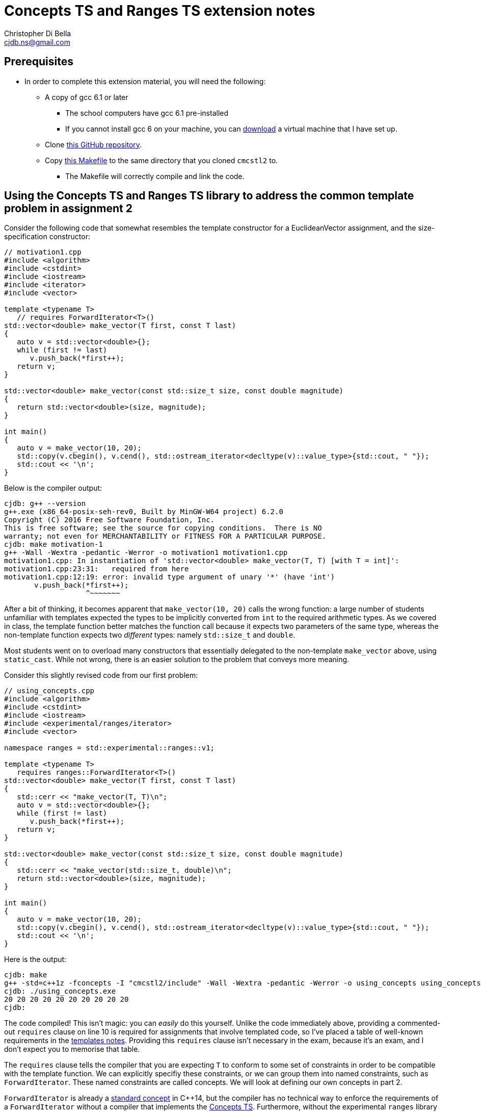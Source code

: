 Concepts TS and Ranges TS extension notes
=========================================
:Author: Christopher Di Bella
:Email: cjdb.ns@gmail.com
:Date: 2016/09/06
:Revision: 1
:cpp: C++

== Prerequisites
* In order to complete this extension material, you will need the following:
   ** A copy of gcc 6.1 or later
      *** The school computers have gcc 6.1 pre-installed
      *** If you cannot install gcc 6 on your machine, you can
          link:https://github.com/cjdb/applied-modern-cpp/raw/master/season01/001-install/001-install.pdf[download]
          a virtual machine that I have set up.
   ** Clone link:https://github.com/CaseyCarter/cmcstl2[this GitHub repository].
   ** Copy link:Makefile[this Makefile] to the same directory that you cloned `cmcstl2` to.
      *** The Makefile will correctly compile and link the code.

== Using the Concepts TS and Ranges TS library to address the common template problem in assignment 2
Consider the following code that somewhat resembles the template constructor for a EuclideanVector
assignment, and the size-specification constructor:

[source,cpp]
------------
// motivation1.cpp
#include <algorithm>
#include <cstdint>
#include <iostream>
#include <iterator>
#include <vector>

template <typename T>
   // requires ForwardIterator<T>()
std::vector<double> make_vector(T first, const T last)
{
   auto v = std::vector<double>{};
   while (first != last)
      v.push_back(*first++);
   return v;
}

std::vector<double> make_vector(const std::size_t size, const double magnitude)
{
   return std::vector<double>(size, magnitude);
}

int main()
{
   auto v = make_vector(10, 20);
   std::copy(v.cbegin(), v.cend(), std::ostream_iterator<decltype(v)::value_type>{std::cout, " "});
   std::cout << '\n';
}
------------

Below is the compiler output:

[source,bash]
-------------
cjdb: g++ --version
g++.exe (x86_64-posix-seh-rev0, Built by MinGW-W64 project) 6.2.0
Copyright (C) 2016 Free Software Foundation, Inc.
This is free software; see the source for copying conditions.  There is NO
warranty; not even for MERCHANTABILITY or FITNESS FOR A PARTICULAR PURPOSE.
cjdb: make motivation-1
g++ -Wall -Wextra -pedantic -Werror -o motivation1 motivation1.cpp
motivation1.cpp: In instantiation of 'std::vector<double> make_vector(T, T) [with T = int]':
motivation1.cpp:23:31:   required from here
motivation1.cpp:12:19: error: invalid type argument of unary '*' (have 'int')
       v.push_back(*first++);
                   ^~~~~~~~
-------------

After a bit of thinking, it becomes apparent that `make_vector(10, 20)` calls the wrong function:
a large number of students unfamiliar with templates expected the types to be implicitly converted
from `int` to the required arithmetic types. As we covered in class, the template function better
matches the function call because it expects two parameters of the same type, whereas the
non-template function expects two _different_ types: namely `std::size_t` and `double`.

Most students went on to overload many constructors that essentially delegated to the non-template
`make_vector` above, using `static_cast`. While not wrong, there is an easier solution to the
problem that conveys more meaning.

Consider this slightly revised code from our first problem:

[source,cpp]
------------
// using_concepts.cpp
#include <algorithm>
#include <cstdint>
#include <iostream>
#include <experimental/ranges/iterator>
#include <vector>

namespace ranges = std::experimental::ranges::v1;

template <typename T>
   requires ranges::ForwardIterator<T>()
std::vector<double> make_vector(T first, const T last)
{
   std::cerr << "make_vector(T, T)\n";
   auto v = std::vector<double>{};
   while (first != last)
      v.push_back(*first++);
   return v;
}

std::vector<double> make_vector(const std::size_t size, const double magnitude)
{
   std::cerr << "make_vector(std::size_t, double)\n";
   return std::vector<double>(size, magnitude);
}

int main()
{
   auto v = make_vector(10, 20);
   std::copy(v.cbegin(), v.cend(), std::ostream_iterator<decltype(v)::value_type>{std::cout, " "});
   std::cout << '\n';
}
------------

Here is the output:

[source,bash]
-------------
cjdb: make
g++ -std=c++1z -fconcepts -I "cmcstl2/include" -Wall -Wextra -pedantic -Werror -o using_concepts using_concepts.cpp
cjdb: ./using_concepts.exe
20 20 20 20 20 20 20 20 20 20
cjdb:
-------------

The code compiled! This isn't magic: you can _easily_ do this yourself. Unlike the code immediately
above, providing a commented-out `requires` clause on line 10 is required for assignments that
involve templated code, so I've placed a table of well-known requirements in the
link:week07.html[templates notes]. Providing this `requires` clause isn't necessary in the exam,
because it's an exam, and I don't expect you to memorise that table.

The `requires` clause tells the compiler that you are expecting `T` to conform to some set of
constraints in order to be compatible with the template function. We can explicitly specifiy these
constraints, or we can group them into named constraints, such as `ForwardIterator`. These named
constraints are called concepts. We will look at defining our own concepts in part 2.

`ForwardIterator` is already a link:http://en.cppreference.com/w/cpp/concept/ForwardIterator[standard
concept] in {cpp}14, but the compiler has no technical way to enforce the requirements of a
`ForwardIterator` without a compiler that implements the xref:concepts-ts[Concepts TS]. Furthermore,
without the experimental `ranges` library we included, we would be required to implement the
`ForwardIterator` concept ourselves.

When an argument doesn't meet the specified requirements, it is overlooked like any other function.
That is why the function you expected to be called is called in this example solution. Let's now
find out what happens when we recompile without the size/magnitude overload.

[source,cpp]
------------
// using_concepts.cpp
#include <algorithm>
#include <cstdint>
#include <iostream>
#include <experimental/ranges/iterator>
#include <vector>

namespace ranges = std::experimental::ranges::v1;

template <typename T>
   requires ranges::ForwardIterator<T>()
std::vector<double> make_vector(T first, const T last)
{
   std::cerr << "make_vector(T, T)\n";
   auto v = std::vector<double>{};
   while (first != last)
      v.push_back(*first++);
   return v;
}

int main()
{
   auto v = make_vector(10, 20);
   std::copy(v.cbegin(), v.cend(), std::ostream_iterator<decltype(v)::value_type>{std::cout, " "});
   std::cout << '\n';
}
------------

Compiler output (ignores error on line 22):

[source,bash]
-------------
using_concepts.cpp: In function 'int main()':
using_concepts.cpp:21:31: error: cannot call function 'std::vector<double> make_vector(T, T) [with T = int]'
    auto v = make_vector(10, 20);
                               ^
using_concepts.cpp:11:21: note:   constraints not satisfied
 std::vector<double> make_vector(T first, const T last)
                     ^~~~~~~~~~~
using_concepts.cpp:11:21: note: in the expansion of concept '(ForwardIterator<T>)()' template<class I> concept bool std::experimental::ranges::v1::ForwardIterator() [with I = int]
-------------

This error is much clearer: here, we are being told that a particular constraint hasn't been
satisfied, and what that constraint is in plain English: `ForwardIterator<T>()`.

=== <<concepts-ts,What's this "Concepts TS"?>>
Although they've been a work in progress for quite a long time, concepts are a new feature to {cpp},
so new that only gcc 6 supports them at present. Concepts aren't a part of {cpp}14, nor will they be
a part of {cpp}17, as WG21 decided that they needed further research and implementation to warrant
being accepted into the Standard for {cpp}.

It instead resides in a document that accompanies the {cpp} standard, known as a Technical
Specification, which is essentially a secondary (non-mandatory) authority on {cpp} that has't yet
made it into the standard due to a lack of support.

The Ranges TS is in a similar boat: it's something that is wanted in the standard, is mature enough
to be seriously considered by the standards committee, but isn't quite ready to be placed in the
Standard for {cpp}. As the Ranges TS is dependent on the Concepts TS, it likely won't become
standardised before concepts become a part of the mandatory standard.

.References
[TIP]
=====
* link:http://www.open-std.org/jtc1/sc22/wg21/docs/papers/2015/n4553.pdf[Working Draft, {cpp}
  Extensions for Concepts] (Concepts TS working draft)
* link:http://www.open-std.org/jtc1/sc22/wg21/docs/papers/2016/n4569.pdf[Working Draft, {cpp}
  Extensions for Ranges] (Ranges TS working draft)
* link:http://www.iso.org/iso/home/standards_development/deliverables-all.htm?type=ts[ISO Deliverables
  -- ISO/TS Technical Specification]
=====

=== Compiling with concepts
As previously mentioned, you need gcc 6 or later to compile any program that supports concepts (at
the time of writing). Clang, Visual {cpp}, and so on, do not support them yet.

Secondly, you will need to explicitly turn on support by enabling the `-fconcepts` flag when
building your program.

=== Compiling with the experimental ranges library
Our ranges library requires concepts, so we are forced to compile any code that is dependent on
ranges with a `g++ -fconcepts`. Furthermore, this library leverages features found in {cpp}17 and
not {cpp}14, so we need to tell the compiler that we would like to compile with gcc's current
support for {cpp}17. We do this by adding the `-std={cpp}1z` flag.

{cpp}1z is similar to the `-std={cpp}14` flag, except that we are telling the compiler that we'd
like to compile with a different version. We currently call {cpp}17 "{cpp}1z" (pronounced "onesie",
the only acceptable time to pronounce the letter `z` as "zee" in favour of "zed"), as the standard
hasn't been ratified, and there is still a chance it might be delayed. It also indicates that
features from {cpp}17 are in an experimental state, and code we write might break between compiler
versions, as the standard is altered, and as bugs are fixed.

== Using `ranges::Regular` to shrink nasty error messages to a few lines
The following source code is from the week 7 tutorial. Please compile and run the program, even if
you know what the output will be.

[source,cpp]
------------
// save as motivation2.cpp
// run make motivation-2 to compile
#include <iostream>
#include <memory>

template <typename T>
   // requires Regular<T>()
std::unique_ptr<T> make_unique(T t)
{
   return std::make_unique<T>(t);
}

int main()
{
   auto p = make_unique(10);
   auto q = make_unique(p);
   std::cout << *q << '\n';
}
------------

Assuming you compiled the above without alteration, you should get around two hundred and fifty
distinct lines of error. Many of these lines are several hundred characters in length, so it
won't be surprising if your compiler appeared to spit out over a thousand lines of error messages.

Assuming you can scroll all the way to the top of the error message to work your way down the chain
of errors, you'll also need to have a _very_ keen eye to spot the error: and this is with only one
mistake!

Using concepts to explicitly enforce constraints such as "the type must be copyable" would
make this error a lot easier to understand, particularly if it resembles the error that we last saw.

[source,cpp]
------------
// save as regular.cpp
// run make regular to compile
#include <experimental/ranges/concepts>
#include <iostream>
#include <memory>

namespace ranges = std::experimental::ranges::v1;

template <ranges::Regular T>
std::unique_ptr<T> make_unique(T t)
{
   return std::make_unique<T>(t);
}

int main()
{
   auto p = make_unique(10);
   auto q = make_unique(p);
   std::cout << *q << '\n';
}
------------

When you compile this code, you should get about half the number of lines as errors. While not an
ideal number of lines, we can ignore the listed paths and focus on any line that has the word
"concept bool" in it. Here, we can see that the constraint not met is the `Regular` constraint.

Reading a bit further into the error shows us that we didn't meet the `Semiregular` constraint, upon
which the `Regular` constraint is dependent. If we look but a bit further, we see that our argument
failed to meet the `Copyable` concept, and that is when we remember that our argument is a
`unique_ptr`, which obviously isn't copyable.

You could look _even_ deeper into the issue, but it's just going to reveal the prerequisites for a
`Copyable` type: you have enough experience to infer the _minimum_ requirements.

=== No `typename T`
In `forward_iterator.cpp`, we used

[source,cpp]
------------
template <typename T>
   requires ranges::ForwardIterator<T>()
------------

but in `regular.cpp`, we simply did

[source,cpp]
------------
template <ranges::Regular T>
------------

Either of these is fine, but the latter is recommended: it's clearer that you want to meet a
specific constraint, namely `ranges::Regular`. Most types that you will use should meet the
`Regular` concept, or at the least, the `Semiregular` concept., so your `T` should probably be a
`Regular` over `typename`. Please read the link:blah[function template notes] for the constraints 
these two concepts enforce.

Although there may be a reason to consider the former, I cannot think of a good reason to do so,
since we can also do this:

[source,cpp]
------------
template <Regular T>
   requires ForwardIterator<T>()
------------

When your compiler supports concepts, do this third one to enforce multiple concepts, or the same
concept for multiple types. When your compiler _doesn't_ support concepts (e.g. the compiler used
for COMP6771, clang, Visual {cpp}, etc.), do the first option, and simply comment out the
requirements. When your compiler supports concepts (hopefully in the very near future), you can then
uncomment these requirements and enjoy all the benefits they offer.

Notice that I said that the third alternative is the better option for requiring _multiple_
concepts or constraining _multiple_ types. When you only need to enforce a single constraint on one
type, such as in `regular.cpp`, we can actually eliminate the need to say that it is a `template`
function altogether: the concept name implies this for a single parameterised type.

[source,cpp]
------------
// save as regular2.cpp
// run make regular2 to compile
#include <experimental/ranges/concepts>
#include <iostream>
#include <memory>

namespace ranges = std::experimental::ranges::v1;

// implicitly template <ranges::Regular T>
std::unique_ptr<ranges::Regular> make_unique(ranges::Regular t)
{
   return std::make_unique<ranges::Regular>(t);
}

int main()
{
   auto p = make_unique(10);
   std::cout << *p << '\n';
}
------------

Unlike the previous example, this one is designed to compile and run. This is the _preferred_ way
to specify a requirement. It's the least verbose, and it leaves little room for error.
Unfortunately, this is only viable for parameters of a single type: if you were to pass two types,
you'd need to do this:

[source,cpp]
------------
// save as regular3.cpp
// run make regular3 to compile
#include <experimental/ranges/concepts>
#include <iostream>
#include <memory>

namespace ranges = std::experimental::ranges::v1;

struct Foobar {
   Foobar() = default;
   Foobar(int i, double d) : foo{i}, bar{d} {}

   int foo{0};
   double bar{0.0};
};

template <ranges::Semiregular T, ranges::Regular... Args>
std::unique_ptr<T> make_unique(Args&&... args)
{
   return std::unique_ptr<T>(new T{std::forward<Args>(args)...});
}

int main()
{
   auto p = make_unique<Foobar>(10, 2.1);
   std::cout << p->foo << ' ' << p->bar << '\n';
}
------------

.References
[TIP]
=====
* link:http://en.cppreference.com/w/cpp/language/constraints[cppreference -- Constraints and
  concepts: Abbreviated templates]
* link:https://github.com/isocpp/CppCoreGuidelines/blob/master/CppCoreGuidelines.md#Rt-shorthand[CppCoreGuidelines
  -- T.13: Prefer the shorthand notation for simple, single-type argument concepts]
=====

== Using concepts to make automatic type deduction more restrictive
Without compiling the source, what is the problem with the following code? Does compilation make it
any easier?

[source,cpp]
------------
#include <algorithm>
#include <forward_list>
#include <iostream>
#include <iterator>
#include <vector>


int main()
{
   auto viktor = std::vector<int>{1, 2, 3, 4, 5};
   auto frodo = std::forward_list<int>{6, 7, 8, 9, 10};
   auto end = std::copy(viktor.cbegin(), viktor.cend(), frodo.begin()); // end is RandomAccessIterator
   std::sort(frodo.begin(), end);
   std::copy(frodo.begin(), end, std::ostream_iterator<decltype(frodo)::value_type>{std::cout, "\n"});
}
------------

Compiling might help you, but it might also confuse you, especially if you aren't aware of what
you're looking for. The error can be found on line 3, where the compiler gratiously informs us that

[source,cpp]
------------
In instantiation of 'void std::__sort(_RandomAccessIterator, _RandomAccessIterator, _Compare) [with _RandomAccessIterator = std::_Fwd_list_iterator<int>; _Compare = __gnu_cxx::__ops::_Iter_less_iter]':
motivation3.cpp:12:32:   required from here
------------

Formally, `sort` expects a random access iterator, but we've provided a forward iterator, which
doesn't meet the requirements for `sort`. There are actually a few errors here:
   1. We are expecting `end` to be an iterator to the wrong container (logic error).
   2. We are expecting `end` to be a `RandomAccessIterator` when it is in fact a `ForwardIterator`
      (logic error).

=== Concepts in place of `auto`
Anyone that speaks with me, or reads code that I've written, knows that I am a huge advocate for
Sutter's link:[Almost Always Auto]. We'll be switching out `auto` in place of concepts to make sure
that we get the correct type. `auto`, while great, becomes the weakest concept, somewhat resembling
a "constraints not necessary" mentality. Wherever possible, we should be more restrictive to ensure
that the correct type is met.

[source,cpp]
------------
#include <experimental/ranges/iterator>
#include <algorithm>
#include <forward_list>
#include <iostream>
#include <vector>

namespace ranges = std::experimental::ranges::v1;

int main()
{
   auto viktor = std::vector<int>{1, 2, 3, 4, 5};
   auto frodo = std::forward_list<int>{6, 7, 8, 9, 10};
   ranges::RandomAccessIterator end = std::copy(viktor.cbegin(), viktor.cend(), frodo.begin());
   std::sort(frodo.begin(), end);
   std::copy(frodo.begin(), end, std::ostream_iterator<decltype(frodo)::value_type>{std::cout, "\n"});
}
------------

This time around, we get a similar number of lines of error, but the lines are much more
descriptive. We are stating that we'd like a random access iterator, and that the concept has been
presented with `std::_Fwd_list_iterator<int>`, which doesn't meet the requirements.

It is very different to explicitly specifying a type. Firstly, we haven't said that we want any
particular type at all. We've more or less said "`auto` + a few restrictions". If these constraints
are met, then `ranges::RandomAccessIterator` is no different to `auto`!

**Note to reviewers: As per link:https://github.com/isocpp/CppCoreGuidelines/blob/master/CppCoreGuidelines.md#Rt-auto[T.12]
and link:https://github.com/isocpp/CppCoreGuidelines/blob/master/CppCoreGuidelines.md#Rt-regular[T.46],
does this mean that we should change from _Almost Always Auto_ to _Seriously Select Semiregular_ or
_Really Rely (on) Regular_? If so, I'll transform this paragraph into such a recommendation.**

== Range problems
Again, try to spot the error without compiling.

[source,cpp]
------------
#include <algorithm>
#include <chrono>
#include <iostream>
#include <iterator>
#include <random>
#include <vector>

std::vector<int> make_crowd(const int children, const int adults, const int seniors)
{
   auto crowd = std::vector<int>{};

   // random number generator in C++... much better than what you're used to!
   namespace chrono = std::chrono;
   auto generator = std::mt19937(chrono::system_clock::now().time_since_epoch().count());
   auto distribute = std::uniform_int_distribution<>{0, 17};

   for (auto i = 0; i < children; ++i)
      crowd.push_back(distribute(generator));

   distribute = std::uniform_int_distribution<>{18, 64};
   for (auto i = 0; i < adults; ++i)
      crowd.push_back(distribute(generator));

   distribute = std::uniform_int_distribution<>{65, 128};
   for (auto i = 0; i < seniors; ++i)
      crowd.push_back(distribute(generator));

   return crowd;
}

int main()
{
   auto a = make_crowd(10, 2, 5);
   std::sort(a.begin(), a.end());

   auto b = make_crowd(10, 2, 5);
   std::sort(b.begin(), b.end());

   // get the container that has the extremes
   auto youngest = a.front() < b.front() ? a.cbegin() : b.cbegin();
   auto oldest = a.back() > b.back() ? a.crbegin().base() : b.crbegin().base(); // tutor note: base converts a reverse_iterator to an iterator
   std::copy(youngest, oldest, std::ostream_iterator<decltype(youngest)::value_type>{std::cout, "\n"});
}
------------

In this example, the error should be quite obvious: we might not be copying a valid range to `cout`.
That is, `youngest` might be an iterator to `a`, and `oldest` might be an iterator to `b`. Perhaps
we should rethink our design in general, but there's a problem with using iterators here.

The compiler will not pick us up on this problem. A lint tool might, and a static analyser hopefully
will, but we can identify the problem by replacing `std::copy` with `ranges::copy`.

=== Ranges TS to the rescue!

[source,cpp]
------------
#include <experimental/ranges/algorithm>
#include <experimental/ranges/iterator>
#include <chrono>
#include <iostream>
#include <random>
#include <vector>

// make_crowd here

namespace ranges = std::experimental::ranges::v1;

int main()
{
   auto a = make_crowd(10, 2, 5);
   std::sort(a.begin(), a.end());

   auto b = make_crowd(5, 2, 10);
   std::sort(b.begin(), b.end());

   // get the container that has the extremes
   auto youngest = a.front() < b.front();
   auto oldest = a.back() > b.back();

   if (youngest && oldest)
      ranges::copy(a, ranges::ostream_iterator<decltype(a)::value_type>{std::cout, "\n"});
   else if (!youngest && !oldest)
      ranges::copy(b, ranges::ostream_iterator<decltype(b)::value_type>{std::cout, "\n"});
   else
      std::cout << "ranges overlap\n";
}
------------

This is a change in our design. Instead of grabbing the iterators, which was a bad idea to begin
with, we have replaced our `std::copy` that takes a begin iterator and an end iterator with an
algorithm that takes our container and copies the range for us internally. `ranges::copy` accepts
anything that `std::copy` accepts, but you might need to change a few things (such as
`ostream_iterator`, as shown above) to a range-equivalent.

=== Start employing ranges now, even in COMP6771
Wherever possible, you should prefer range-based algorithms over the begin/end algorithms to avoid
issues such as the ones described above. You should start using them immediately. I've attached an
example of such algorithms.

[source,cpp]
------------
// ranges_algorithm.hpp
// include only functions from <algorithm> in this file... see cppreference for more details
namespace ranges {
template <typename Rng, typename O>
   // requires ranges::InputRange<Rng>() &&
   //          ranges::OutputIterator<O>()
OutputIterator copy(Rng&& rng, O o)
{
   return std::copy(std::cbegin(rng), std::cend(rng), o);
}

template <typename Rng, typename T>
   // requires ranges::InputRange<Rng>()
Rng::iterator find(Rng&& rng, const T& t)
{
   return std::find(std::cbegin(rng), std::cend(rng), t);
}
} // namespace ranges
------------

=== `ranges-v3`
An even better idea than rolling your own ranges library is to use Eric Niebler's `ranges-v3`
library. This is pretty much a direct predecessor to the Ranges TS library, and even supports
{cpp}11. Check with Jingling to see if you're allowed to use it in assignments before doing so, but
you won't get the benefits of the Concepts TS.

== Part 2: Writing your own concepts
Up until now, we've only looked at _using_ preexisting concepts, but we haven't actually written our
own. We start by asserting that just like templates are nothing like Java's generics, concepts are
_not_ at all like Java's interfaces.

.Differences between C++ concepts and Java interfaces
[options="header"]
|=========================
|Java interfaces                                                                     |{cpp} concepts
|specify the functions necessary for a class to conform to its type                  |specify the semantic properties for a type used in some algorithm
|can be instantiated via a derived class                                             |cannot be instantiated, as they are not a type
|cannot interact with anything outside of their specification without being downcast |have the same semantic properties as templates after you meet the minimum requirements
|are a restriction on type _definition_                                              |are a restriction on type _usage_
|promote type _erasure_                                                              |promote type _deduction_
|are like a political party, requiring uniform conformance                           |are like a bouncer, not letting you in without meeting criteria
|=========================

Although it is possible to emulate Java interfaces through concepts, they are intended to restrict
type usage based on semantic properties they lack: as with anything else in {cpp}, you shouldn't aim
to make {cpp} fit Java. Furthermore, concepts are not a way to say that a particular object has some
syntactic property (e.g. "class overloads `operator+`"), but rather to enforce that a type meets
some otherwise theoretical concept.

=== Basic concepts
Let's quickly take a look at a simple example.

[source,cpp]
------------
template <typename T>
concept bool Small() {
   return sizeof(T) < sizeof(long);
}
------------

This concept, `Small`, will deduce any type, but rejects types that are not smaller than a `long`.

=== A simple, but practical concept
A more complex concept might look like

[source,cpp]
------------
template <ranges::Regular T>
concept bool Arithmetic() {
   return ranges::StrictTotallyOrdered<T>() &&
          ranges::Incrementable<T>() &&
          ranges::Assignable<T, T>() &&
          requires(T t) {
      {t + t}   -> T;
      {t - t}   -> T;
      {t * t}   -> T;
      {t / t}   -> T;
      {t += t}  -> ranges::Same<T&>;
      {t -= t}  -> ranges::Same<T&>;
      {t *= t}  -> ranges::Same<T&>;
      {t /= t}  -> ranges::Same<T&>;
      {&t}      -> ranges::Same<T*>;
   };
}
------------

This looks like a lot, but it all boils down to two things: for a type to be considered
`Arithmetic` it must be `Regular`, `StrictTotallyOrdered` (supports equality operators, inequality
operators, etc.), and it must support all the specified operations in the `requires` block, such
that the expressions within the block must evaluate to an expression on the right-hand side. All
the fundamental arithmetic types conform to this `Arithmetic` concept.

Unfortunately, there's still the problem that we never check if two types are compatible. That is,
desipte `Big_int` meeting the requirements of `Arithmetic`, this program below will generate around
360 lines of error!

[source,cpp]
------------
#include "arithmetic_concept.hpp"
#include <cstdint>
#include <iostream>
#include <type_traits>

class Big_int {
public:
   explicit Big_int(std::uint64_t low = 0U, std::int64_t high = 0U) noexcept;

   Big_int& operator+=(const Big_int&) noexcept;
   Big_int& operator-=(const Big_int&) noexcept;
   Big_int& operator*=(const Big_int&) noexcept;
   Big_int& operator/=(const Big_int&) noexcept;
   Big_int& operator%=(const Big_int&) noexcept;

   Big_int operator+(Big_int) const noexcept;
   Big_int operator-(Big_int) const noexcept;
   Big_int operator*(Big_int) const noexcept;
   Big_int operator/(Big_int) const noexcept;

   bool operator<(const Big_int&) const noexcept;
   bool operator<=(const Big_int&) const noexcept;
   bool operator==(const Big_int&) const noexcept;
   bool operator!=(const Big_int&) const noexcept;
   bool operator>=(const Big_int&) const noexcept;
   bool operator>(const Big_int&) const noexcept;

   Big_int& operator++() noexcept;
   Big_int operator++(int) noexcept;
   Big_int& operator--() noexcept;
   Big_int& operator--(int) noexcept;

   explicit operator std::int64() const noexcept;
private:
   std::int64_t high_;
   std::uint64_t low_;
};

std::ostream& operator<<(std::ostream&, const Big_int&);

template <Arithmetic T, Arithmetic U>
Arithmetic compute(T a, U b)
{
   return a + b;
}

int main()
{
   std::cout << compute(Big_int{1}, 1.0) << '\n';
}
------------

What we failed to capture in our `Arithmetic` concept is the possibility that a client might try to
constrain two _different_ `Arithmetic` types, and operate on them. This is clearly an oversight on
the library developer's part (read our part). To fix this issue, we'll need to create a second
`Arithmetic` concept.

[source,cpp]
------------
// code up until std::ostream& operator<<(std::ostream&, const Big_int&); here

template <Arithmetic T, Arithmetic U>
concept bool Arithmetic() {
   return ranges::Common<T, U>() &&
          ranges::StrictTotallyOrdered<T, U>() &&
          ranges::Assignable<T, U>() &&
          requires(T t, U u) {
      {t + u}  -> std::common_type_t<T, U>;
      {t - u}  -> std::common_type_t<T, U>;
      {t * u}  -> std::common_type_t<T, U>;
      {t / u}  -> std::common_type_t<T, U>;
      {t += u} -> ranges::Same<T&>;
      {t -= u} -> ranges::Same<T&>;
      {t *= u} -> ranges::Same<T&>;
      {t /= u} -> ranges::Same<T&>;
      {static_cast<T>(u)}  -> T;
      {static_cast<T&>(u)} -> Same<T&>;
   };
}

template <Arithmetic T, Arithmetic U>
   requires Arithmetic<T, U>
Arithmetic compute(T a, U b)
{
   return a + b;
}

// main here
------------

Even though compiling this new and improved program still won't fly, we only get 34 lines of error.
That's less than 10% of our original error's size! So what did we do to achieve this? We take an
arithmetic type `T`, and an arithmetic type `U`, checked that
   . they have some type in common,
   . can be conventionally ordered using `operator<`, etc.
   . any object of type `T` can be assigned a type `U`,
   . any basic arithmetic opreation results in this common type,
   . all operations on an object of type `T` with respect to type `U` resolve to `T&`.

We "overload" our concept because we are still describing the same set of requirements that are
necessary for an `Arithmetic T`: the difference is that we are providing semantic reasoning for
operations that involve two _different_ `Arithmetic` types.

Notice that we only specified that `U` be convertible to `T`: that is because conversions between
most fundamental types result in narrowing conversions. We currently impose no requirements on
`u = t`, because that is how fundamental arithmetic types work: you may assign an `int` to a `float`
without compiler interference.

=== A more complicated concept
Let's build the link:http://en.cppreference.com/w/cpp/concept/Container[Container] concept. A
standard container